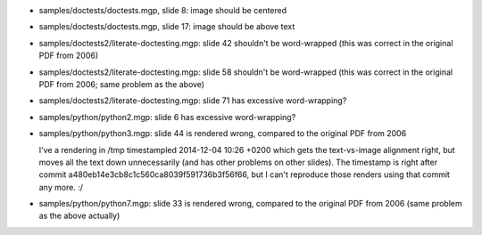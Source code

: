 - samples/doctests/doctests.mgp, slide 8: image should be centered

- samples/doctests/doctests.mgp, slide 17: image should be above text

- samples/doctests2/literate-doctesting.mgp: slide 42 shouldn't be
  word-wrapped (this was correct in the original PDF from 2006)

- samples/doctests2/literate-doctesting.mgp: slide 58 shouldn't be
  word-wrapped (this was correct in the original PDF from 2006;
  same problem as the above)

- samples/doctests2/literate-doctesting.mgp: slide 71 has excessive
  word-wrapping?

- samples/python/python2.mgp: slide 6 has excessive word-wrapping?

- samples/python/python3.mgp: slide 44 is rendered wrong,
  compared to the original PDF from 2006

  I've a rendering in /tmp timestampled 2014-12-04 10:26 +0200 which
  gets the text-vs-image alignment right, but moves all the text down
  unnecessarily (and has other problems on other slides).  The timestamp
  is right after commit a480eb14e3cb8c1c560ca8039f591736b3f56f66, but I
  can't reproduce those renders using that commit any more. :/

- samples/python/python7.mgp: slide 33 is rendered wrong,
  compared to the original PDF from 2006 (same problem as the above
  actually)
